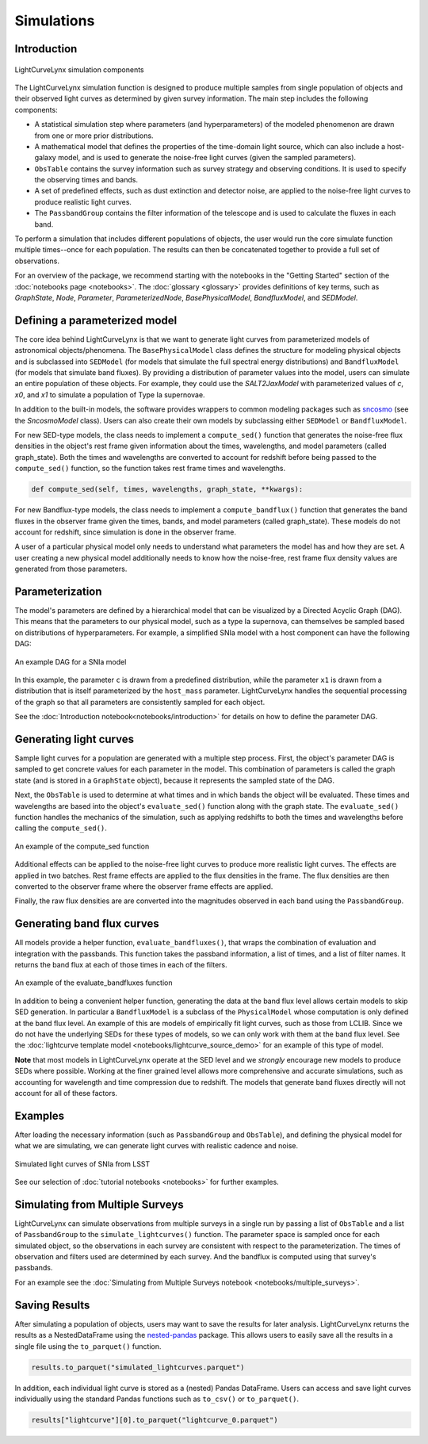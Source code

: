 Simulations
========================================================================================

Introduction
-------------------------------------------------------------------------------

.. figure:: _static/lightcurvelynx-intro.png
   :class: no-scaled-link
   :scale: 80 %
   :align: center
   :alt: LightCurveLynx simulation components

   LightCurveLynx simulation components

The LightCurveLynx simulation function is designed to produce multiple samples from single population
of objects and their observed light curves as determined by given survey information. The main
step includes the following components:

* A statistical simulation step where parameters (and hyperparameters) of the modeled phenomenon
  are drawn from one or more prior distributions.
* A mathematical model that defines the properties of the time-domain light source, which can
  also include a host-galaxy model, and is used to generate the noise-free light curves (given
  the sampled parameters).
* ``ObsTable`` contains the survey information such as survey strategy and observing
  conditions. It is used to specify the observing times and bands.
* A set of predefined effects, such as dust extinction and detector noise, are applied to
  the noise-free light curves to produce realistic light curves.
* The ``PassbandGroup`` contains the filter information of the telescope and is used
  to calculate the fluxes in each band.

To perform a simulation that includes different populations of objects, the user would run the core
simulate function multiple times--once for each population. The results can then be concatenated together
to provide a full set of observations.

For an overview of the package, we recommend starting with the notebooks in the "Getting Started"
section of the :doc:`notebooks page <notebooks>`. The :doc:`glossary <glossary>` provides definitions of
key terms, such as *GraphState*, *Node*, *Parameter*, *ParameterizedNode*, *BasePhysicalModel*,
*BandfluxModel*, and *SEDModel*.

Defining a parameterized model
-------------------------------------------------------------------------------

The core idea behind LightCurveLynx is that we want to generate light curves from parameterized models
of astronomical objects/phenomena. The ``BasePhysicalModel`` class defines the structure for modeling
physical objects and is subclassed into ``SEDModel`` (for models that simulate the full spectral energy
distributions) and ``BandfluxModel`` (for models that simulate band fluxes). By providing a distribution of
parameter values into the model, users can simulate an entire population of these objects. For example, they
could use the `SALT2JaxModel` with parameterized values of `c`, `x0`, and `x1` to simulate a population of
Type Ia supernovae. 

In addition to the built-in models, the software provides wrappers to common modeling packages such as
`sncosmo <https://sncosmo.readthedocs.io/en/stable/>`__ (see the `SncosmoModel` class).
Users can also create their own models by subclassing either ``SEDModel`` or ``BandfluxModel``.

For new SED-type models, the class needs to implement a ``compute_sed()`` function that generates the
noise-free flux densities in the object's rest frame given information about the times, wavelengths, and
model parameters (called graph_state). Both the times and wavelengths are converted to account for redshift
before being passed to the ``compute_sed()`` function, so the function takes rest frame times and wavelengths.

.. code-block:: python

    def compute_sed(self, times, wavelengths, graph_state, **kwargs):

For new Bandflux-type models, the class needs to implement a ``compute_bandflux()`` function that generates the
band fluxes in the observer frame given the times, bands, and model parameters (called graph_state). These
models do not account for redshift, since simulation is done in the observer frame.

A user of a particular physical model only needs to understand what parameters the model has
and how they are set. A user creating a new physical model additionally needs to know how the noise-free,
rest frame flux density values are generated from those parameters.

Parameterization
-------------------------------------------------------------------------------

The model's parameters are defined by a hierarchical model that can be visualized by a Directed Acyclic Graph (DAG).
This means that the parameters to our physical model, such as a type Ia supernova, can themselves be sampled
based on distributions of hyperparameters. For example, a simplified SNIa model with a host component
can have the following DAG:

.. figure:: _static/dag-model.png
   :class: no-scaled-link
   :scale: 80 %
   :align: center
   :alt: An example DAG for a SNIa model

   An example DAG for a SNIa model

In this example, the parameter ``c`` is drawn from a predefined distribution, while the parameter ``x1``
is drawn from a distribution that is itself parameterized by the ``host_mass`` parameter. LightCurveLynx handles
the sequential processing of the graph so that all parameters are consistently sampled for each object.

See the :doc:`Introduction notebook<notebooks/introduction>` for details on how to
define the parameter DAG.


Generating light curves
-------------------------------------------------------------------------------

Sample light curves for a population are generated with a multiple step process. First, the object's parameter
DAG is sampled to get concrete values for each parameter in the model. This combination of parameters is called
the graph state (and is stored in a ``GraphState`` object), because it represents the sampled state of the DAG.

Next, the ``ObsTable`` is used to determine at what times and in which bands the object will be evaluated.
These times and wavelengths are based into the object's ``evaluate_sed()`` function along with the graph state.
The ``evaluate_sed()`` function handles the mechanics of the simulation, such as applying redshifts to both the
times and wavelengths before calling the ``compute_sed()``.

.. figure:: _static/compute_sed.png
   :class: no-scaled-link
   :scale: 80 %
   :align: center
   :alt: An example of the compute_sed function

   An example of the compute_sed function

Additional effects can be applied to the noise-free light curves to produce more realistic light curves.
The effects are applied in two batches. Rest frame effects are applied to the flux densities in the frame.
The flux densities are then converted to the observer frame where the observer frame effects are applied.

Finally, the raw flux densities are are converted into the magnitudes observed in each band using the
``PassbandGroup``.


Generating band flux curves
-------------------------------------------------------------------------------

All models provide a helper function, ``evaluate_bandfluxes()``, that wraps the combination of
evaluation and integration with the passbands. This function takes the passband information,
a list of times, and a list of filter names. It returns the band flux at each of those times
in each of the filters.

.. figure:: _static/GetBandFluxes.png
   :class: no-scaled-link
   :scale: 80 %
   :align: center
   :alt: An example of the evaluate_bandfluxes function

   An example of the evaluate_bandfluxes function

In addition to being a convenient helper function, generating the data at the band flux level allows
certain models to skip SED generation. In particular a ``BandfluxModel`` is a subclass of the ``PhysicalModel``
whose computation is only defined at the band flux level. An example of this are models of empirically
fit light curves, such as those from LCLIB. Since we do not have the underlying SEDs for these types of models,
so we can only work with them at the band flux level. See the
:doc:`lightcurve template model <notebooks/lightcurve_source_demo>` for an example of this type of model.

**Note** that most models in LightCurveLynx operate at the SED level and we *strongly* encourage new models to
produce SEDs where possible. Working at the finer grained level allows more comprehensive and accurate
simulations, such as accounting for wavelength and time compression due to redshift. The models that generate
band fluxes directly will not account for all of these factors.


Examples
-------------------------------------------------------------------------------

After loading the necessary information (such as ``PassbandGroup`` and ``ObsTable``),
and defining the physical model for what we are simulating, we can generate light curves
with realistic cadence and noise.

.. figure:: _static/lightcurves.png
   :class: no-scaled-link
   :scale: 80 %
   :align: center
   :alt: Simulated light curves of SNIa from LSST

   Simulated light curves of SNIa from LSST

See our selection of :doc:`tutorial notebooks <notebooks>` for further examples.


Simulating from Multiple Surveys
-------------------------------------------------------------------------------

LightCurveLynx can simulate observations from multiple surveys in a single run by passing a list of
``ObsTable`` and a list of ``PassbandGroup`` to the ``simulate_lightcurves()`` function.
The parameter space is sampled once for each simulated object, so the observations in each
survey are consistent with respect to the parameterization. The times of observation and filters
used are determined by each survey. And the bandflux is computed using that survey's passbands.

For an example see the :doc:`Simulating from Multiple Surveys notebook <notebooks/multiple_surveys>`.


Saving Results
-------------------------------------------------------------------------------

After simulating a population of objects, users may want to save the results for later analysis.
LightCurveLynx returns the results as a NestedDataFrame using the
`nested-pandas <https://nested-pandas.readthedocs.io/en/latest/>`__ package.
This allows users to easily save all the results in a single file using the
``to_parquet()`` function.

.. code-block:: python

    results.to_parquet("simulated_lightcurves.parquet")

In addition, each individual light curve is stored as a (nested) Pandas DataFrame. Users can
access and save light curves individually using the standard Pandas functions such as
``to_csv()`` or ``to_parquet()``.

.. code-block:: python

    results["lightcurve"][0].to_parquet("lightcurve_0.parquet")
